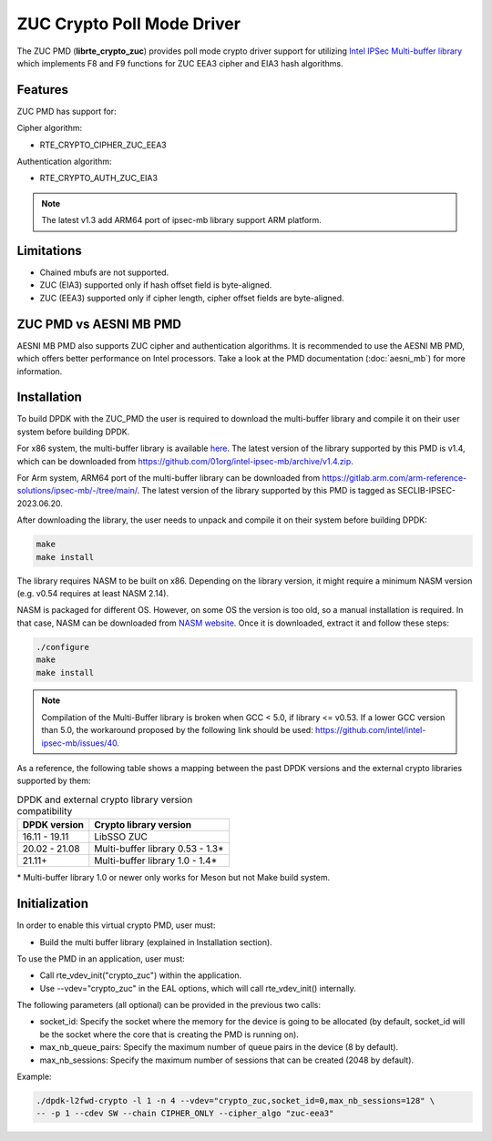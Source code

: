 ..  SPDX-License-Identifier: BSD-3-Clause
    Copyright(c) 2016-2019 Intel Corporation.

ZUC Crypto Poll Mode Driver
===========================

The ZUC PMD (**librte_crypto_zuc**) provides poll mode crypto driver support for
utilizing `Intel IPSec Multi-buffer library <https://github.com/01org/intel-ipsec-mb>`_
which implements F8 and F9 functions for ZUC EEA3 cipher and EIA3 hash algorithms.

Features
--------

ZUC PMD has support for:

Cipher algorithm:

* RTE_CRYPTO_CIPHER_ZUC_EEA3

Authentication algorithm:

* RTE_CRYPTO_AUTH_ZUC_EIA3

.. note::

   The latest v1.3 add ARM64 port of ipsec-mb library support ARM platform.

Limitations
-----------

* Chained mbufs are not supported.
* ZUC (EIA3) supported only if hash offset field is byte-aligned.
* ZUC (EEA3) supported only if cipher length, cipher offset fields are byte-aligned.

ZUC PMD vs AESNI MB PMD
-----------------------

AESNI MB PMD also supports ZUC cipher and authentication algorithms.
It is recommended to use the AESNI MB PMD,
which offers better performance on Intel processors.
Take a look at the PMD documentation (:doc:`aesni_mb`) for more information.

Installation
------------

To build DPDK with the ZUC_PMD the user is required to download the multi-buffer
library and compile it on their user system before building DPDK.

For x86 system, the multi-buffer library is available
`here <https://github.com/01org/intel-ipsec-mb>`_.
The latest version of the library supported by this PMD is v1.4, which
can be downloaded from `<https://github.com/01org/intel-ipsec-mb/archive/v1.4.zip>`_.

For Arm system, ARM64 port of the multi-buffer library can be downloaded from
`<https://gitlab.arm.com/arm-reference-solutions/ipsec-mb/-/tree/main/>`_. The
latest version of the library supported by this PMD is tagged as SECLIB-IPSEC-2023.06.20.

After downloading the library, the user needs to unpack and compile it
on their system before building DPDK:

.. code-block:: console

    make
    make install

The library requires NASM to be built on x86. Depending on the library version,
it might require a minimum NASM version (e.g. v0.54 requires at least NASM 2.14).

NASM is packaged for different OS. However, on some OS the version is too old,
so a manual installation is required. In that case, NASM can be downloaded from
`NASM website <https://www.nasm.us/pub/nasm/releasebuilds/?C=M;O=D>`_.
Once it is downloaded, extract it and follow these steps:

.. code-block:: console

    ./configure
    make
    make install

.. note::

   Compilation of the Multi-Buffer library is broken when GCC < 5.0, if library <= v0.53.
   If a lower GCC version than 5.0, the workaround proposed by the following link
   should be used: `<https://github.com/intel/intel-ipsec-mb/issues/40>`_.

As a reference, the following table shows a mapping between the past DPDK versions
and the external crypto libraries supported by them:

.. _table_zuc_versions:

.. table:: DPDK and external crypto library version compatibility

   =============  ================================
   DPDK version   Crypto library version
   =============  ================================
   16.11 - 19.11  LibSSO ZUC
   20.02 - 21.08  Multi-buffer library 0.53 - 1.3*
   21.11+         Multi-buffer library 1.0  - 1.4*
   =============  ================================

\* Multi-buffer library 1.0 or newer only works for Meson but not Make build system.

Initialization
--------------

In order to enable this virtual crypto PMD, user must:

* Build the multi buffer library (explained in Installation section).

To use the PMD in an application, user must:

* Call rte_vdev_init("crypto_zuc") within the application.

* Use --vdev="crypto_zuc" in the EAL options, which will call rte_vdev_init() internally.

The following parameters (all optional) can be provided in the previous two calls:

* socket_id: Specify the socket where the memory for the device is going to be allocated
  (by default, socket_id will be the socket where the core that is creating the PMD is running on).

* max_nb_queue_pairs: Specify the maximum number of queue pairs in the device (8 by default).

* max_nb_sessions: Specify the maximum number of sessions that can be created (2048 by default).

Example:

.. code-block:: console

    ./dpdk-l2fwd-crypto -l 1 -n 4 --vdev="crypto_zuc,socket_id=0,max_nb_sessions=128" \
    -- -p 1 --cdev SW --chain CIPHER_ONLY --cipher_algo "zuc-eea3"
